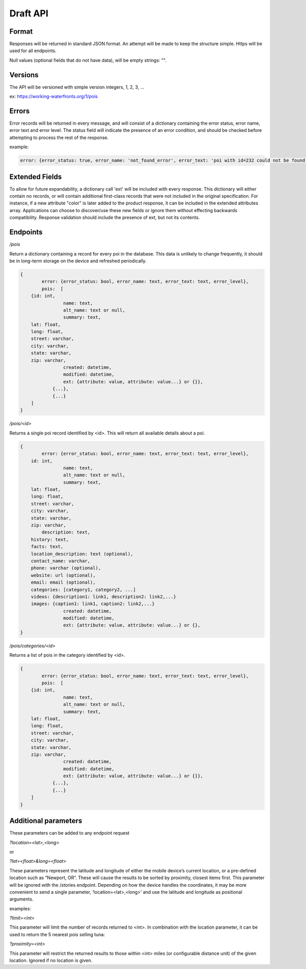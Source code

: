 Draft API
=========

Format
------

Responses will be returned in standard JSON format. An attempt will be made to keep the structure simple. Https will be used for all endpoints.

Null values (optional fields that do not have data), will be empty strings: "".

Versions
--------

The API will be versioned with simple version integers, 1, 2, 3, ...

ex: https://working-waterfronts.org/1/pois

Errors
------

Error records will be returned in every message, and will consist of a dictionary containing the error status, error name, error text and error level. The status field will indicate the presence of an error condition, and should be checked before attempting to process the rest of the response.

example:

.. code-block:: json

	error: {error_status: true, error_name: 'not_found_error', error_text: 'poi with id=232 could not be found', error_level: 10}

Extended Fields
---------------

To allow for future expandability, a dictionary call 'ext' will be included with every response. This dictionary will either contain no records, or will contain additional first-class records that were not included in the original specification. For instance, if a new attribute "color" is later added to the product response, it can be included in the extended attributes array. Applications can choose to discover/use these new fields or ignore them without effecting backwards compatibility. Response validation should include the presence of ext, but not its contents.


Endpoints
---------

*/pois*

Return a dictionary containing a record for every poi in the database. This data is unlikely to change frequently, it should be in long-term storage on the device and refreshed periodically.

.. code-block:: json

	{
		error: {error_status: bool, error_name: text, error_text: text, error_level},
	        pois:  [
            {id: int,
			name: text,
			alt_name: text or null,
			summary: text,
            lat: float,
            long: float,
            street: varchar,
            city: varchar,
            state: varchar,
            zip: varchar,
			created: datetime,
			modified: datetime,
			ext: {attribute: value, attribute: value...} or {}},
		    {...},
		    {...}
            ]
	}


*/pois/<id>*

Returns a single poi record identified by <id>. This will return all available details about a poi.

.. code-block:: json

	{
		error: {error_status: bool, error_name: text, error_text: text, error_level},
            id: int,
			name: text,
			alt_name: text or null,
			summary: text,
            lat: float,
            long: float,
            street: varchar,
            city: varchar,
            state: varchar,
            zip: varchar,
	        description: text,
            history: text,
            facts: text,
            location_description: text (optional),
            contact_name: varchar,
            phone: varchar (optional),
            website: url (optional),
            email: email (optional),
            categories: [category1, category2, ...]
            videos: {description1: link1, description2: link2,...}
            images: {caption1: link1, caption2: link2,...}
			created: datetime,
			modified: datetime,
			ext: {attribute: value, attribute: value...} or {},
	}


*/pois/categories/<id>*

Returns a list of pois in the category identified by <id>.

.. code-block:: json

	{
		error: {error_status: bool, error_name: text, error_text: text, error_level},
	        pois:  [
            {id: int,
			name: text,
			alt_name: text or null,
			summary: text,
            lat: float,
            long: float,
            street: varchar,
            city: varchar,
            state: varchar,
            zip: varchar,
			created: datetime,
			modified: datetime,
			ext: {attribute: value, attribute: value...} or {}},
		    {...},
		    {...}
            ]
	}


Additional parameters
---------------------

These parameters can be added to any endpoint request

*?location=<lat>,<long>*

or

*?lat=<float>&long=<float>*

These parameters represent the latitude and longitude of either the mobile device’s current location, or a pre-defined location such as “Newport, OR”. These will cause the results to be sorted by proximity, closest items first. This parameter will be ignored with the /stories endpoint. Depending on how the device handles the coordinates, it may be more convenient to send a single parameter, ‘location=<lat>,<long>’ and use the latitude and longitude as positional arguments.

examples:

.. raw:: html

	https://working-waterfronts.org/pois?lat=49.28472&long=89.7982
	https://working-waterfronts.org/pois?location=49.28472,89.7982


*?limit=<int>*

This parameter will limit the number of records returned to <int>. In combination with the location parameter, it can be used to return the 5 nearest pois selling tuna:

.. raw:: html

	https://working-waterfronts.org/pois/<poi_id>?lat=49.28472&long=89.7982&limit=10

*?proximity=<int>*

This parameter will restrict the returned results to those within <int> miles (or configurable distance unit) of the given location. Ignored if no location is given.
